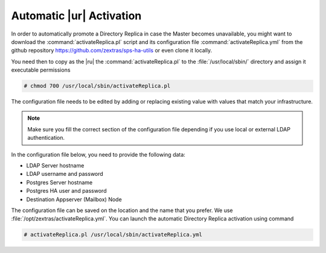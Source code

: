 .. _rur-replica:

Automatic |ur| Activation
============================


In order to automatically promote a Directory Replica in case the
Master becomes unavailable, you might want to download the
:command:`activateReplica.pl` script and its configuration file
:command:`activateReplica.yml` from the github repository
https://github.com/zextras/sps-ha-utils or even clone it locally.

You need then to copy as the |ru| the :command:`activateReplica.pl` to
the :file:`/usr/local/sbin/` directory and assign it executable
permissions

.. code:: console

   # chmod 700 /usr/local/sbin/activateReplica.pl

The configuration file needs to be edited by adding or replacing
existing value with values that match your infrastructure.

.. note:: Make sure you fill the correct section of the configuration
   file depending if you use local or external LDAP authentication.


In the configuration file below, you need to provide the following
data:

.. todo:: I guess Postgres HA is safe
            
* LDAP Server hostname
* LDAP username and password
* Postgres Server hostname
* Postgres HA user and password
* Destination Appserver (Mailbox) Node

.. dropdown:: Example configuration file
   :open:
          
   ::
      
      #General
      create_log: 0

      #Local LDAP
      local_ldap_server: ""
      local_ldap_port: "389"
      local_ldap_proto: "ldap"
      local_ldap_user_dn: "uid=zimbra,cn=admins,cn=zimbra"
      local_ldap_password: ""
      local_ldap_searchbase: "ou=people,dc=mail,dc=example,dc=com"
      local_ldap_filter: "&(!(zimbraIsSystemAccount=TRUE))(zimbraAccountStatus=active)(zimbraMailDeliveryAddress=*@demo.zextras.io)(zimbraMailHost=mail.example.com)"
      local_ldap_attr: "zimbraId" local_ldap_attrs: "sn givenName mail displayName description title l st co company"

      #External LDAP
      ldap_server: ""
      ldap_port: 389
      ldap_proto: "ldap"
      ldap_searchbase: ""
      ldap_user: ""
      ldap_password: ""
      ldap_attr: "mail"
      ldap_filter: ""
      exchange_contacts: 0

      #HA Params
      pg_server: "db.example.com"
      pg_port: 5432
      pg_user: "ha"
      pg_password: "secure!password"
      pg_db: "ha"
      dst_hostname: ""

The configuration file can be saved on the location and the name that you
prefer. We use :file:`/opt/zextras/activateReplica.yml`. You can
launch the automatic Directory Replica activation using command

.. code:: console

   # activateReplica.pl /usr/local/sbin/activateReplica.yml
